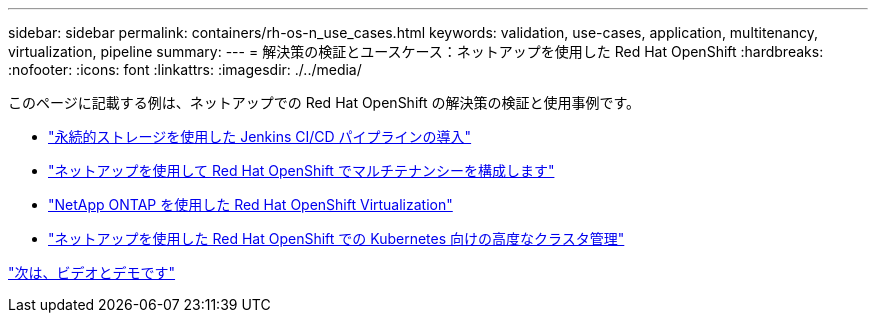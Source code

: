 ---
sidebar: sidebar 
permalink: containers/rh-os-n_use_cases.html 
keywords: validation, use-cases, application, multitenancy, virtualization, pipeline 
summary:  
---
= 解決策の検証とユースケース：ネットアップを使用した Red Hat OpenShift
:hardbreaks:
:nofooter: 
:icons: font
:linkattrs: 
:imagesdir: ./../media/


このページに記載する例は、ネットアップでの Red Hat OpenShift の解決策の検証と使用事例です。

* link:rh-os-n_use_case_pipeline["永続的ストレージを使用した Jenkins CI/CD パイプラインの導入"]
* link:rh-os-n_use_case_multitenancy_overview.html["ネットアップを使用して Red Hat OpenShift でマルチテナンシーを構成します"]
* link:rh-os-n_use_case_openshift_virtualization_overview.html["NetApp ONTAP を使用した Red Hat OpenShift Virtualization"]
* link:rh-os-n_use_case_advanced_cluster_management_overview.html["ネットアップを使用した Red Hat OpenShift での Kubernetes 向けの高度なクラスタ管理"]


link:rh-os-n_videos_and_demos.html["次は、ビデオとデモです"]
